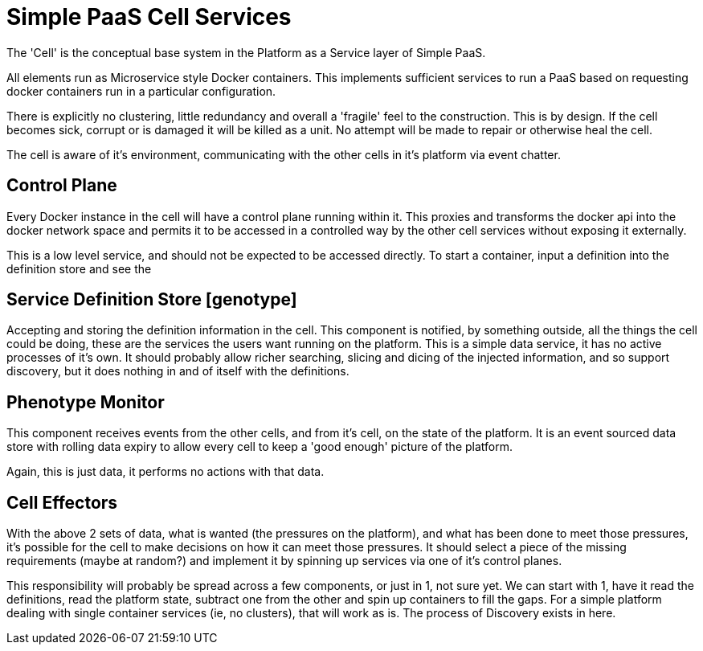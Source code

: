 # Simple PaaS Cell Services

The 'Cell' is the conceptual base system in the Platform as a Service layer of Simple PaaS.

All elements run as Microservice style Docker containers.  This implements sufficient services to run a PaaS based on requesting docker containers run in a particular configuration.

There is explicitly no clustering, little redundancy and overall a 'fragile' feel to the construction. This is by design.  If the cell becomes sick, corrupt or is damaged it will be killed as a unit.  No attempt will be made to repair or otherwise heal the cell.

The cell is aware of it's environment, communicating with the other cells in it's platform via event chatter.

## Control Plane

Every Docker instance in the cell will have a control plane running within it.  This proxies and transforms the docker api into the docker network space and permits it to be accessed in a controlled way by the other cell services without exposing it externally.

This is a low level service, and should not be expected to be accessed directly.  To start a container, input a definition into the definition store and see the 

## Service Definition Store [genotype]

Accepting and storing the definition information in the cell.
This component is notified, by something outside, all the things the cell could be doing, these are the services the users want running on the platform.
This is a simple data service, it has no active processes of it's own.  It should probably allow richer searching, slicing and dicing of the injected information, and so support discovery, but it does nothing in and of itself with the definitions.

## Phenotype Monitor

This component receives events from the other cells, and from it's cell, on the state of the platform.  It is an event sourced data store with rolling data expiry to allow every cell to keep a 'good enough' picture of the platform.

Again, this is just data, it performs no actions with that data.

## Cell Effectors

With the above 2 sets of data, what is wanted (the pressures on the platform), and what has been done to meet those pressures, it's possible for the cell to make decisions on how it can meet those pressures.
It should select a piece of the missing requirements (maybe at random?) and implement it by spinning up services via one of it's control planes.

This responsibility will probably be spread across a few components, or just in 1, not sure yet.  We can start with 1, have it read the definitions, read the platform state, subtract one from the other and spin up containers to fill the gaps.
For a simple platform dealing with single container services (ie, no clusters), that will work as is.  
The process of Discovery exists in here.
